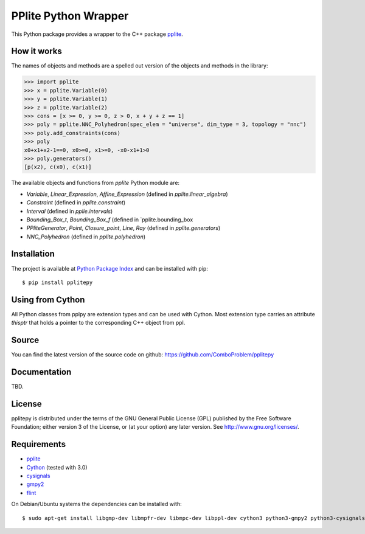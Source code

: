 PPlite Python Wrapper
==================

This Python package provides a wrapper to the C++ package `pplite <https://github.com/ezaffanella/PPLite/>`_.

How it works
------------

The names of objects and methods are a spelled out version of the objects and methods in the library:

.. code:: python

	>>> import pplite
	>>> x = pplite.Variable(0)
	>>> y = pplite.Variable(1)
	>>> z = pplite.Variable(2)
	>>> cons = [x >= 0, y >= 0, z > 0, x + y + z == 1]
	>>> poly = pplite.NNC_Polyhedron(spec_elem = "universe", dim_type = 3, topology = "nnc")
	>>> poly.add_constraints(cons)
	>>> poly
	x0+x1+x2-1==0, x0>=0, x1>=0, -x0-x1+1>0
	>>> poly.generators()
	[p(x2), c(x0), c(x1)]
	
The available objects and functions from `pplite` Python module are:

- `Variable`, `Linear_Expression`, `Affine_Expression` (defined in `pplite.linear_algebra`)

- `Constraint` (defined in `pplite.constraint`)

- `Interval` (defined in `pplie.intervals`)

- `Bounding_Box_t`, `Bounding_Box_f` (defined in `pplite.bounding_box

- `PPliteGenerator`, `Point`, `Closure_point`, `Line`, `Ray` (defined in `pplite.generators`)
	
- `NNC_Polyhedron` (defined in `pplite.polyhedron`)

Installation
------------

The project is available at `Python Package Index <https://pypi.org/project/pplitepy/>`_ and
can be installed with pip::

    $ pip install pplitepy


Using from Cython
-----------------

All Python classes from pplpy are extension types and can be used with Cython. Most
extension type carries an attribute `thisptr` that holds a pointer to
the corresponding C++ object from ppl.

Source
------

You can find the latest version of the source code on github:
https://github.com/ComboProblem/pplitepy

Documentation
-------------

TBD.

License
-------

pplitepy is distributed under the terms of the GNU General Public License (GPL)
published by the Free Software Foundation; either version 3 of
the License, or (at your option) any later version. See http://www.gnu.org/licenses/.

Requirements
------------

- `pplite <https://github.com/ezaffanella/PPLite>`_

- `Cython <http://cython.org>`_ (tested with 3.0)

- `cysignals <https://pypi.org/project/cysignals/>`_

- `gmpy2 <https://pypi.org/project/gmpy2/>`_

- `flint <https://flintlib.org/>`_

On Debian/Ubuntu systems the dependencies can be installed with::

    $ sudo apt-get install libgmp-dev libmpfr-dev libmpc-dev libppl-dev cython3 python3-gmpy2 python3-cysignals-pari flint
